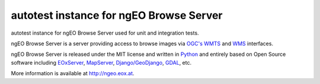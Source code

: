 autotest instance for ngEO Browse Server
========================================

autotest instance for ngEO Browse Server used for unit and integration tests.

ngEO Browse Server is a server providing access to browse images via `OGC's 
<http://www.opengeospatial.org/>`_ `WMTS 
<http://www.opengeospatial.org/standards/wmts>`_ and `WMS 
<http://www.opengeospatial.org/standards/wms>`_ interfaces.

ngEO Browse Server is released under the MIT license and written in `Python 
<http://www.python.org/>`_ and entirely based on Open Source software 
including `EOxServer <http://eoxserver.org>`_, `MapServer 
<http://mapserver.org>`_, `Django/GeoDjango 
<https://www.djangoproject.com>`_, `GDAL <http://www.gdal.org>`_, etc.

More information is available at `http://ngeo.eox.at <http://ngeo.eox.at>`_.
